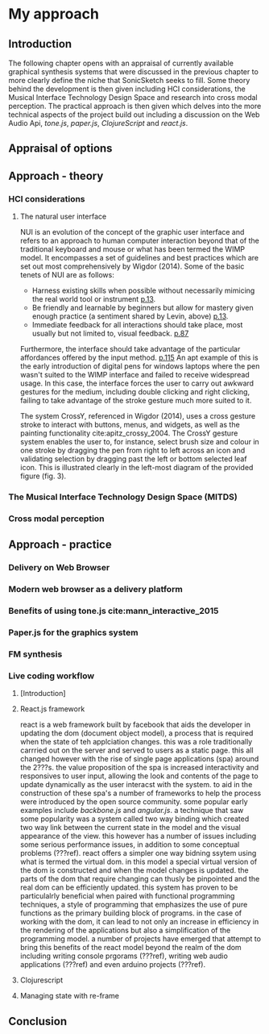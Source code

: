#+OPTIONS: d:nil
#+PANDOC_OPTIONS: table-of-contents:nil number-sections:t
* My approach
:NOTES:
Purpose: describe how I'm going about it and why. Describe the tools I'm using.
:END:

** Introduction
The following chapter opens with an appraisal of currently available graphical
synthesis systems that were discussed in the previous chapter to more clearly
define the niche that SonicSketch seeks to fill. Some theory behind the
development is then given including HCI considerations, the Musical Interface
Technology Design Space and research into cross modal perception. The practical
approach is then given which delves into the more technical aspects of the
project build out including a discussion on the Web Audio Api, /tone.js/,
/paper.js/, /ClojureScript/ and /react.js/. 
** Appraisal of options
   :NOTES:
   - Availability
   - Usage style - instrument like (Levin)
   :END:
** Approach - theory
  :NOTES:
  1. HCI considerations, in particular NUI cite:wigdor_brave_2011
  2. The Musical Interface Technology Design Space cite:overholt_musical_2009
  3. Research into cross modal perception (time x axis, pitch y axis) - https://www.researchgate.net/publication/280777718_Shape_drawing_and_gesture_Cross-modal_mappings_of_sound_and_music 
  :END:

*** HCI considerations

**** The natural user interface

NUI is an evolution of the concept of the graphic user interface and refers to
an approach to human computer interaction beyond that of the traditional
keyboard and mouse or what has been termed the WIMP model. It encompasses
a set of guidelines and best practices which are set out most comprehensively by
Wigdor (2014). Some of the basic tenets of NUI are as follows:
- Harness existing skills when possible without necessarily mimicing the real
  world tool or instrument [[cite:wigdor_brave_2011][p.13]].
- Be friendly and learnable by beginners but allow for mastery given enough
  practice (a sentiment shared by Levin, above)
  [[cite:wigdor_brave_2011][p.13]].
- Immediate feedback for all interactions should take place, most usually but
  not limited to, visual feedback. [[cite:wigdor_brave_2011][p.87]]

Furthermore, the interface should take advantage of the particular affordances
offered by the input method. [[cite:wigdor_brave_2011][p.115]] An apt example of
this is the early introduction of digital pens for windows laptops where the pen
wasn't suited to the WIMP interface and failed to receive widespread usage. In
this case, the interface forces the user to carry out awkward gestures for the
medium, including double clicking and right clicking, failing to take advantage
of the stroke gesture much more suited to it.

The system CrossY, referenced in Wigdor (2014), uses a cross gesture stroke to
interact with buttons, menus, and widgets, as well as the painting functionality
cite:apitz_crossy_2004. The CrossY gesture system enables the user to, for
instance, select brush size and colour in one stroke by dragging the pen from
right to left across an icon and validating selection by dragging past the left
or bottom selected leaf icon. This is illustrated clearly in the left-most
diagram of the provided figure (fig. 3).

*** The Musical Interface Technology Design Space (MITDS)
*** Cross modal perception

** Approach - practice
*** Delivery on Web Browser
*** Modern web browser as a delivery platform
 :notes:
 discuss pros and cons and situations where it is likely to be a good option.
 i.e. prototyping where feedback is important. disadvantages performance, can't
 be used with pro audio software such as asio. cite:adenot_web_2017
 :end:

*** Benefits of using tone.js cite:mann_interactive_2015
*** Paper.js for the graphics system
   :notes:
   - scenegraph
   - line smoothing
   - vector system
   :end:
*** FM synthesis 
*** Live coding workflow
**** [Introduction]
:notes:
- the morphic interface
- mention precedents such as smalltalk squeek
  # - alan kay steve jobs story??? - cite:kay_what_2017 
:end:
**** React.js framework
:notes:
to allow for a declaritive programming model as well
as a live code reloading workflow
:end:
react is a web framework built by facebook that aids the developer in updating
the dom (document object model), a process that is required when the state of
teh applciation changes. this was a role traditionally carrried out on the
server and served to users as a static page. this all changed however with the
rise of single page applications (spa) around the 2???s. the value proposition
of the spa is increased interactivity and responsives to user input, allowing
the look and contents of the page to update dynamically as the user interacst
with the system. to aid in the construction of these spa's a number of
frameworks to help the process were introduced by the open source community.
some popular early examples include /backbone.js/ and /angular.js/. a technique
that saw some popularity was a system called two way binding which created two
way link between the current state in the model and the visual appearance of the
view. this however has a number of issues including some serious performance
issues, in addition to some conceptual problems (???ref). react offers a simpler
one way bidning ssytem using what is termed the virtual dom. in this model a
special virtual version of the dom is constructed and when the model changes is
updated. the parts of the dom that require changing can thusly be pinpointed and
the real dom can be efficiently updated. this system has proven to be
particulalrly beneficial when paired with functional programming techniques, a
style of programming that emphasizes the use of pure functions as the primary
building block of programs. in the case of working with the dom, it can lead to
not only an increase in efficiency in the rendering of the applications but also
a simplification of the programming model. a number of projects have emerged
that attempt to bring this benefits of the react model beyond the realm of the
dom including writing console prgorams (???ref), writing web audio applications
(???ref) and even arduino projects (???ref).

**** Clojurescript
 :notes:
   1. relationship to clojure
   2. benefits of using clojurescript
       1. immutable data structures (binary tree)
       2. functional programming paradigm
       3. live code reloading (particularly when used in conjunction with
         react.js)
 :end:
**** Managing state with re-frame
:notes:
- describe programming model
- it's relationship to frp
:end:
** Conclusion
